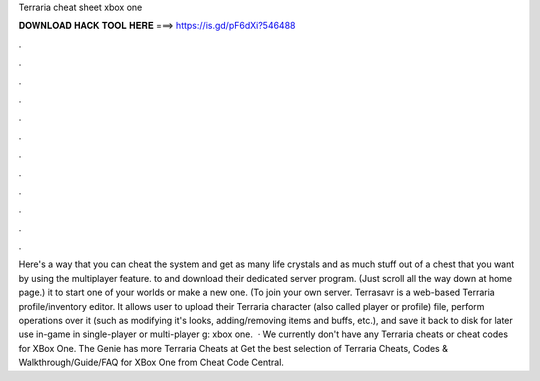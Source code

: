 Terraria cheat sheet xbox one

𝐃𝐎𝐖𝐍𝐋𝐎𝐀𝐃 𝐇𝐀𝐂𝐊 𝐓𝐎𝐎𝐋 𝐇𝐄𝐑𝐄 ===> https://is.gd/pF6dXi?546488

.

.

.

.

.

.

.

.

.

.

.

.

Here's a way that you can cheat the system and get as many life crystals and as much stuff out of a chest that you want by using the multiplayer feature.  to  and download their dedicated server program. (Just scroll all the way down at home page.)  it to start one of your worlds or make a new one. (To join your own server. Terrasavr is a web-based Terraria profile/inventory editor. It allows user to upload their Terraria character (also called player or profile) file, perform operations over it (such as modifying it's looks, adding/removing items and buffs, etc.), and save it back to disk for later use in-game in single-player or multi-player g: xbox one.  · We currently don't have any Terraria cheats or cheat codes for XBox One. The Genie has more Terraria Cheats at  Get the best selection of Terraria Cheats, Codes & Walkthrough/Guide/FAQ for XBox One from Cheat Code Central.